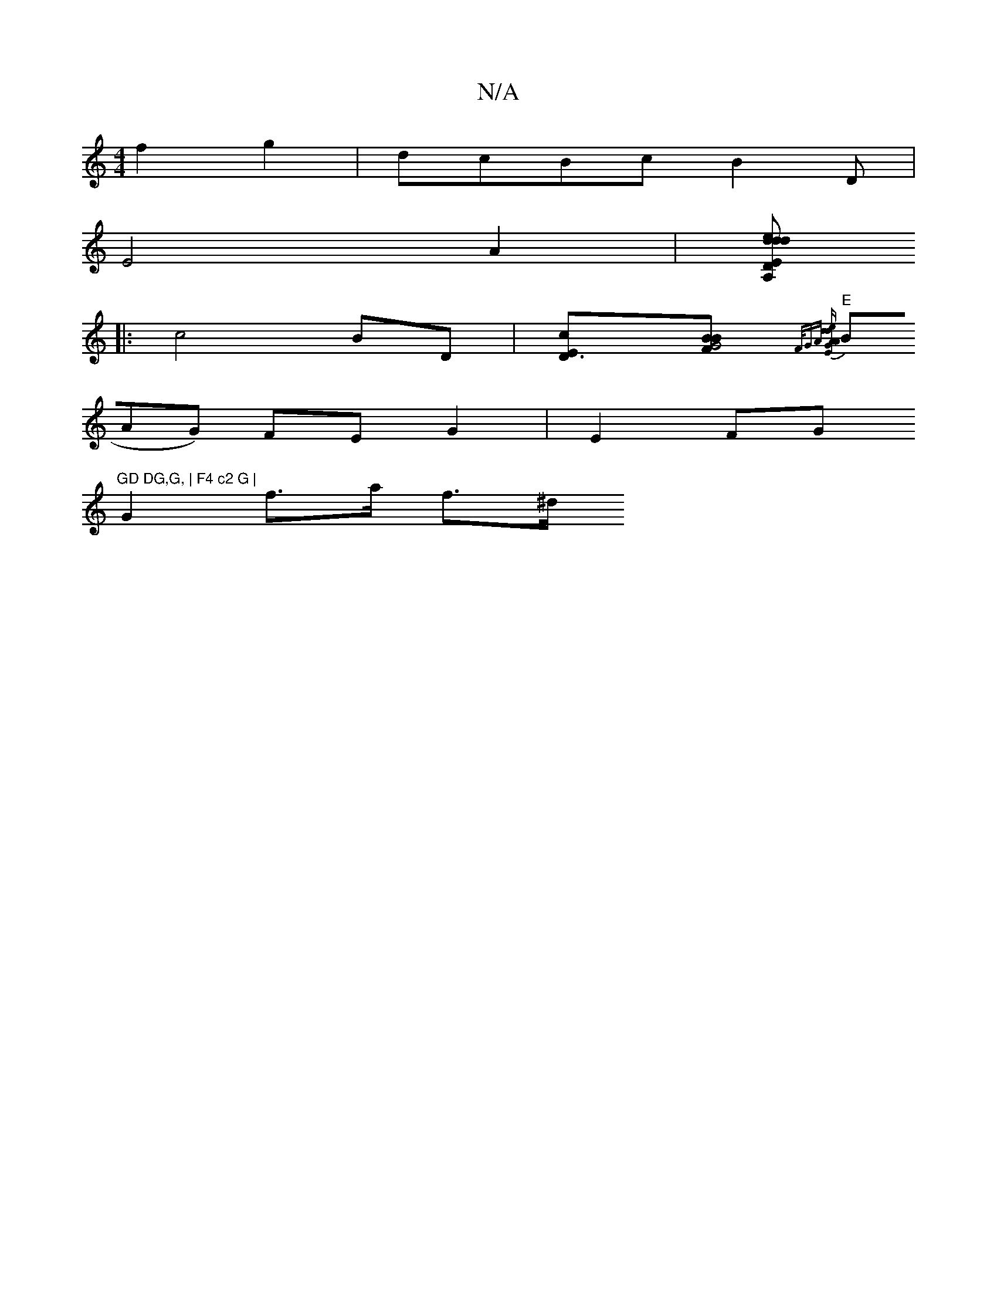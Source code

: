 X:1
T:N/A
M:4/4
R:N/A
K:Cmajor
 f2 g2 | dcBc B2 (3D |
E4 A2|[A,|.E2 d2 d>de2|"D"e2) ce fde2 | f4 dB cA | V:28 
|: c4 BD |[D3Ec][[21F2.G4|B{B] "E"{F/))GA [AEGA ded2|d6|AG A4 | 
(3BAG) FE G2 | E2FG "GD DG,G, | F4 c2 G | 
G2 f>a f>^d 